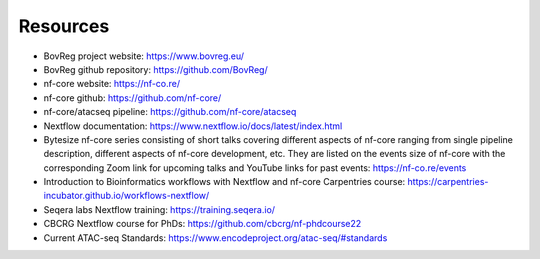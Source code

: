 .. _resources-page:

*********
Resources
*********

* BovReg project website: https://www.bovreg.eu/

* BovReg github repository: https://github.com/BovReg/

* nf-core website: https://nf-co.re/

* nf-core github: https://github.com/nf-core/

* nf-core/atacseq pipeline: https://github.com/nf-core/atacseq

* Nextflow documentation: https://www.nextflow.io/docs/latest/index.html

* Bytesize nf-core series consisting of short talks covering different aspects of nf-core ranging from single pipeline description, different aspects
  of nf-core development, etc. They are listed on the events size of nf-core with the corresponding Zoom link for upcoming talks and YouTube links for
  past events: https://nf-co.re/events 

* Introduction to Bioinformatics workflows with Nextflow and nf-core Carpentries course: https://carpentries-incubator.github.io/workflows-nextflow/

* Seqera labs Nextflow training: https://training.seqera.io/

* CBCRG Nextflow course for PhDs: https://github.com/cbcrg/nf-phdcourse22

* Current ATAC-seq Standards: https://www.encodeproject.org/atac-seq/#standards 
